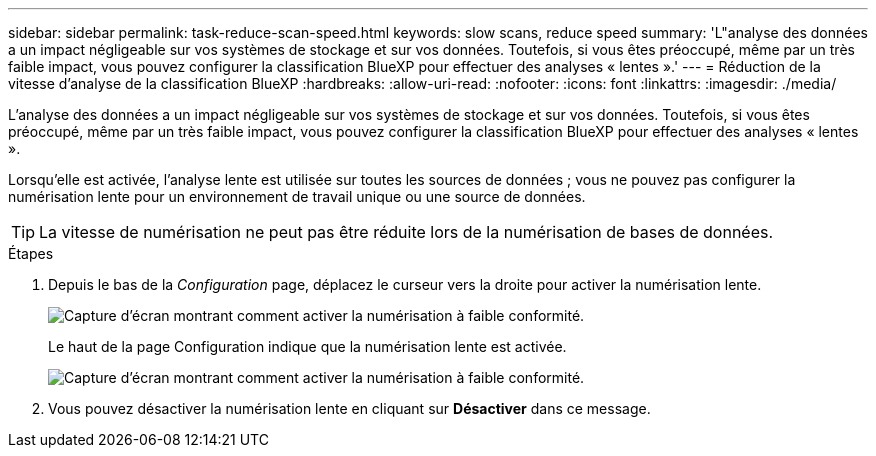---
sidebar: sidebar 
permalink: task-reduce-scan-speed.html 
keywords: slow scans, reduce speed 
summary: 'L"analyse des données a un impact négligeable sur vos systèmes de stockage et sur vos données. Toutefois, si vous êtes préoccupé, même par un très faible impact, vous pouvez configurer la classification BlueXP pour effectuer des analyses « lentes ».' 
---
= Réduction de la vitesse d'analyse de la classification BlueXP
:hardbreaks:
:allow-uri-read: 
:nofooter: 
:icons: font
:linkattrs: 
:imagesdir: ./media/


[role="lead"]
L'analyse des données a un impact négligeable sur vos systèmes de stockage et sur vos données. Toutefois, si vous êtes préoccupé, même par un très faible impact, vous pouvez configurer la classification BlueXP pour effectuer des analyses « lentes ».

Lorsqu'elle est activée, l'analyse lente est utilisée sur toutes les sources de données ; vous ne pouvez pas configurer la numérisation lente pour un environnement de travail unique ou une source de données.


TIP: La vitesse de numérisation ne peut pas être réduite lors de la numérisation de bases de données.

.Étapes
. Depuis le bas de la _Configuration_ page, déplacez le curseur vers la droite pour activer la numérisation lente.
+
image:screenshot_slow_scan_enable.png["Capture d'écran montrant comment activer la numérisation à faible conformité."]

+
Le haut de la page Configuration indique que la numérisation lente est activée.

+
image:screenshot_slow_scan_disable.png["Capture d'écran montrant comment activer la numérisation à faible conformité."]

. Vous pouvez désactiver la numérisation lente en cliquant sur *Désactiver* dans ce message.

